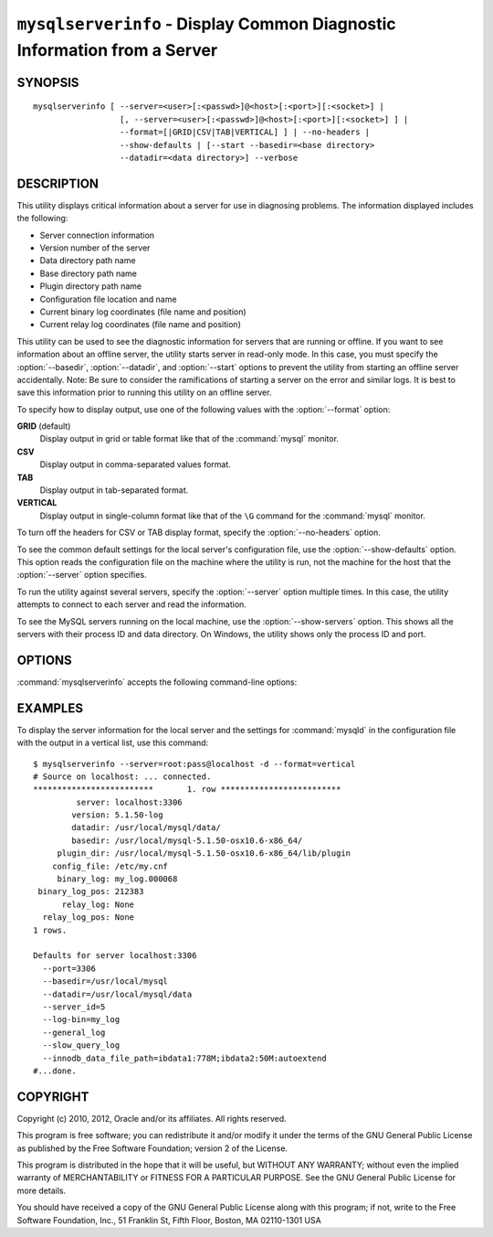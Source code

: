 .. _`mysqlserverinfo`:

#########################################################################
``mysqlserverinfo`` - Display Common Diagnostic Information from a Server
#########################################################################

SYNOPSIS
--------

::

 mysqlserverinfo [ --server=<user>[:<passwd>]@<host>[:<port>][:<socket>] |
                   [, --server=<user>[:<passwd>]@<host>[:<port>][:<socket>] ] |
                   --format=[|GRID|CSV|TAB|VERTICAL] ] | --no-headers |
                   --show-defaults | [--start --basedir=<base directory> 
                   --datadir=<data directory>] --verbose

DESCRIPTION
-----------

This utility displays critical information about a server for use
in diagnosing problems. The information displayed includes the
following:

* Server connection information
* Version number of the server
* Data directory path name
* Base directory path name
* Plugin directory path name
* Configuration file location and name
* Current binary log coordinates (file name and position)
* Current relay log coordinates (file name and position)

This utility can be used to see the diagnostic information for servers that
are running or offline.  If you want to see information about an offline
server, the utility starts server in read-only mode. In this case, you must
specify the :option:`--basedir`, :option:`--datadir`, and :option:`--start`
options to prevent the utility from starting an offline server accidentally.
Note: Be sure to consider the ramifications of starting a server on the
error and similar logs. It is best to save this information prior to running
this utility on an offline server.

To specify how to display output, use one of the following values
with the :option:`--format` option:

**GRID** (default)
  Display output in grid or table format like that of the
  :command:`mysql` monitor.

**CSV**
  Display output in comma-separated values format.

**TAB**
  Display output in tab-separated format.

**VERTICAL**
  Display output in single-column format like that of the ``\G`` command
  for the :command:`mysql` monitor.

To turn off the headers for CSV or TAB display format, specify
the :option:`--no-headers` option.

To see the common default settings for the local server's configuration
file, use the :option:`--show-defaults` option. This option reads the
configuration file on the machine where the utility is run, not the machine
for the host that the :option:`--server` option specifies.

To run the utility against several servers, specify the
:option:`--server` option multiple times. In this case, the utility 
attempts to connect to each server and read the information.

To see the MySQL servers running on the local machine, use the
:option:`--show-servers` option. This shows all the servers with
their process ID and data directory. On Windows, the utility shows
only the process ID and port.

OPTIONS
-------

:command:`mysqlserverinfo` accepts the following command-line options:

.. option:: --help

   Display a help message and exit.

.. option:: --basedir=<basedir>

   The base directory for the server.
  
.. option:: --datadir=<datadir>

   The data directory for the server.

.. option:: --format=<format>, -f<format>

   Specify the output display format. Permitted format values are
   GRID, CSV, TAB, and VERTICAL. The default is GRID.

.. option:: --no-headers, -h

   Do not display column headers. This option applies only for CSV and TAB
   output.
   
.. option:: --port-range=<start:end>

   The port range to check for finding running servers. This option applies
   only to Windows and is ignored unless :option:`--show-servers` is given.
   The default range is 3306:3333.

.. option:: --server=<server>

   Connection information for the server in the format:
   <user>[:<passwd>]@<host>[:<port>][:<socket>]
   Use this option multiple times
   to see information for multiple servers.

.. option:: --show-defaults

   Display default settings for :command:`mysqld` from the local configuration
   file. It uses :command:`my_print_defaults` to obtain the options.
   
.. option:: --show-servers

   Display information about servers running on the local host. The utility
   examines the host process list to determine which servers are running.

.. option:: --start, -s

   Start server in read-only mode if offline.

.. option:: --verbose, -v

   Specify how much information to display. Use this option
   multiple times to increase the amount of information.  For example, -v =
   verbose, -vv = more verbose, -vvv = debug.

.. option:: --version

   Display version information and exit.

.. _mysqlserverinfo-notes:


EXAMPLES
--------

To display the server information for the local server and the settings for
:command:`mysqld` in the configuration file with the output in a vertical
list, use this command::

    $ mysqlserverinfo --server=root:pass@localhost -d --format=vertical
    # Source on localhost: ... connected.
    *************************       1. row *************************
             server: localhost:3306
            version: 5.1.50-log
            datadir: /usr/local/mysql/data/
            basedir: /usr/local/mysql-5.1.50-osx10.6-x86_64/
         plugin_dir: /usr/local/mysql-5.1.50-osx10.6-x86_64/lib/plugin
        config_file: /etc/my.cnf
         binary_log: my_log.000068
     binary_log_pos: 212383
          relay_log: None
      relay_log_pos: None
    1 rows.
      
    Defaults for server localhost:3306
      --port=3306
      --basedir=/usr/local/mysql
      --datadir=/usr/local/mysql/data
      --server_id=5
      --log-bin=my_log
      --general_log
      --slow_query_log
      --innodb_data_file_path=ibdata1:778M;ibdata2:50M:autoextend
    #...done.

COPYRIGHT
---------

Copyright (c) 2010, 2012, Oracle and/or its affiliates. All rights reserved.

This program is free software; you can redistribute it and/or modify
it under the terms of the GNU General Public License as published by
the Free Software Foundation; version 2 of the License.

This program is distributed in the hope that it will be useful, but
WITHOUT ANY WARRANTY; without even the implied warranty of
MERCHANTABILITY or FITNESS FOR A PARTICULAR PURPOSE.  See the GNU
General Public License for more details.

You should have received a copy of the GNU General Public License
along with this program; if not, write to the Free Software
Foundation, Inc., 51 Franklin St, Fifth Floor, Boston, MA 02110-1301 USA
